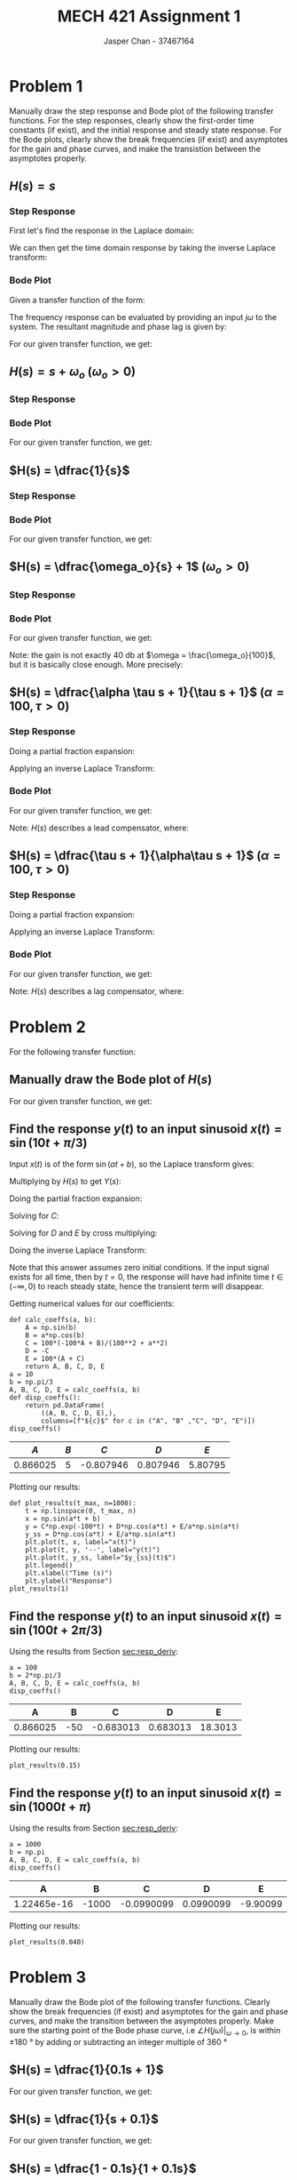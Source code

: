 #+TITLE: MECH 421 Assignment 1
#+AUTHOR: Jasper Chan - 37467164

#+OPTIONS: toc:nil

#+LATEX_HEADER: \definecolor{bg}{rgb}{0.95,0.95,0.95}
#+LATEX_HEADER: \setminted{frame=single,bgcolor=bg,samepage=true}
#+LATEX_HEADER: \setlength{\parindent}{0pt}
#+LATEX_HEADER: \usepackage{float}
#+LATEX_HEADER: \usepackage{svg}
#+LATEX_HEADER: \usepackage{cancel}
#+LATEX_HEADER: \usepackage{amssymb}
#+LATEX_HEADER: \usepackage{mathtools, nccmath}
#+LATEX_HEADER: \sisetup{per-mode=fraction}
#+LATEX_HEADER: \newcommand{\Lwrap}[1]{\left\{#1\right\}}
#+LATEX_HEADER: \newcommand{\Lagr}[1]{\mathcal{L}\Lwrap{#1}}
#+LATEX_HEADER: \newcommand{\Lagri}[1]{\mathcal{L}^{-1}\Lwrap{#1}}
#+LATEX_HEADER: \newcommand{\Ztrans}[1]{\mathcal{Z}\Lwrap{#1}}
#+LATEX_HEADER: \newcommand{\Ztransi}[1]{\mathcal{Z}^{-1}\Lwrap{#1}}
#+LATEX_HEADER: \newcommand{\ZOH}[1]{\text{ZOH}\left(#1\right)}
#+LATEX_HEADER: \DeclarePairedDelimiter{\ceil}{\lceil}{\rceil}
#+LATEX_HEADER: \makeatletter \AtBeginEnvironment{minted}{\dontdofcolorbox} \def\dontdofcolorbox{\renewcommand\fcolorbox[4][]{##4}} \makeatother

#+LATEX_HEADER: \renewcommand\arraystretch{1.2}

#+begin_src ipython :session :results none :exports none
import numpy as np
import pandas as pd
from matplotlib import pyplot as plt
from IPython.display import set_matplotlib_formats
%matplotlib inline
set_matplotlib_formats('svg')
#+end_src
#+begin_src ipython :session :results none :exports none
import IPython
from tabulate import tabulate

class OrgFormatter(IPython.core.formatters.BaseFormatter):
    def __call__(self, obj):
        if(isinstance(obj, str)):
            return None
        if(isinstance(obj, pd.core.indexes.base.Index)):
            return None
        try:
            return tabulate(obj, headers='keys',
                            tablefmt='orgtbl', showindex=False)
        except:
            return None

ip = get_ipython()
ip.display_formatter.formatters['text/org'] = OrgFormatter()
#+end_src
* Problem 1
Manually draw the step response and Bode plot of the following transfer functions.
For the step responses, clearly show the first-order time constants (if exist), and the initial response and steady state response.
For the Bode plots, clearly show the break frequencies (if exist) and asymptotes for the gain and phase curves, and make the transistion between the asymptotes properly.
** $H(s) = s$
*** Step Response
First let's find the response in the Laplace domain:
\begin{align*}
H(s) &= \frac{Y(s)}{X(s)} \\
Y(s) &= X(s)H(s) = \underbrace{\frac{1}{s}}_{\text{step input}} s \\
&= 1
\end{align*}

We can then get the time domain response by taking the inverse Laplace transform:
\begin{align*}
y(t) &= \Lagri{Y(s)} = \Lagri{1} \\
&= \delta(t)
\end{align*}

#+ATTR_LATEX: :placement [H] :width 0.4\textwidth
[[file:1.1.1.svg]]

*** Bode Plot
Given a transfer function of the form:
\begin{align*}
G(s) &= K \frac
{(s + z_1)(s + z_2)...(s + z_m)}
{(s + p_1)(s + p_2)...(s + p_n)}
\end{align*}
The frequency response can be evaluated by providing an input $j\omega$ to the system.
The resultant magnitude and phase lag is given by:
\begin{align*}
|G(j\omega)| &= 
K \frac
{\sqrt{\omega^2 + z_1^2}\sqrt{\omega^2 + z_2^2}...\sqrt{\omega^2 + z_m^2}}
{\sqrt{\omega^2 + p_1^2}\sqrt{\omega^2 + p_2^2}...\sqrt{\omega^2 + p_n^2}} \\
\angle G(j\omega) &=
\left(\tan^{-1}\frac{\omega}{z_1} + \tan^{-1}\frac{\omega}{z_2} + ... + \tan^{-1}\frac{\omega}{z_m}\right)
- \left(\tan^{-1}\frac{\omega}{p_1} + \tan^{-1}\frac{\omega}{p_2} + ... + \tan^{-1}\frac{\omega}{p_n}\right)
\end{align*}

For our given transfer function, we get:
\begin{align*}
|H(j\omega)| &= \frac{\sqrt{\omega^2}}{1} = \omega \\
\angle H(j\omega) &= \tan^{-1}\frac{\omega}{0} = \SI{90}{\degree}
\end{align*}

#+ATTR_LATEX: :placement [H] :width 0.4\textwidth
[[file:1.1.2.svg]]

** $H(s) = s + \omega_o$ \hspace{0.7cm} $(\omega_o > 0)$
*** Step Response
\begin{align*}
H(s) &= \frac{Y(s)}{X(s)} \\
Y(s) &= X(s)H(s) = \frac{1}{s} (s + \omega_o) \\
&= 1 + \frac{\omega_o}{s} \\
\\
y(t) &= \Lagri{Y(s)} = \Lagri{1 + \frac{\omega_o}{s}} \\
&= \delta(t) + \omega_o
\end{align*}

#+ATTR_LATEX: :placement [H] :width 0.4\textwidth
[[file:1.2.1.svg]]

*** Bode Plot
For our given transfer function, we get:
\begin{align*}
|H(j\omega)| &= \frac{\sqrt{\omega^2 + \omega_o^2}}{1} = \sqrt{\omega^2 + \omega_o^2}\\
\angle H(j\omega) &= \tan^{-1}\frac{\omega}{\omega_o}
\end{align*}

#+ATTR_LATEX: :placement [H] :width 0.7\textwidth
[[file:1.2.2.svg]]
** $H(s) = \dfrac{1}{s}$
*** Step Response
\begin{align*}
H(s) &= \frac{Y(s)}{X(s)} \\
Y(s) &= X(s)H(s) = \frac{1}{s} \frac{1}{s} \\
&= \frac{1}{s^2} \\
\\
y(t) &= \Lagri{Y(s)} = \Lagri{\frac{1}{s^2}} \\
&= t
\end{align*}


#+ATTR_LATEX: :placement [H] :width 0.4\textwidth
[[file:1.3.1.svg]]
*** Bode Plot
For our given transfer function, we get:
\begin{align*}
|H(j\omega)| &= \frac{1}{\sqrt{\omega^2 + 0^2}} = \frac{1}{\omega} \\
\angle H(j\omega) &= - \tan^{-1}\frac{\omega}{0} = \SI{-90}{\degree}
\end{align*}
#+ATTR_LATEX: :placement [H] :width 0.4\textwidth
[[file:1.3.2.svg]]
** $H(s) = \dfrac{\omega_o}{s} + 1$ \hspace{0.7cm} $(\omega_o > 0)$
*** Step Response
\begin{align*}
H(s) &= \frac{Y(s)}{X(s)} \\
Y(s) &= X(s)H(s) = \frac{1}{s} \left(\frac{\omega_o}{s} + 1\right) \\
&= \frac{\omega_o}{s^2} + \frac{1}{s} \\
\\
y(t) &= \Lagri{Y(s)} = \Lagri{\frac{\omega_o}{s^2} + \frac{1}{s}} \\
&= \omega_o t + 1
\end{align*}


#+ATTR_LATEX: :placement [H] :width 0.4\textwidth
[[file:1.4.1.svg]]
*** Bode Plot
\begin{align*}
H(s) &= \dfrac{\omega_o}{s} + 1 \\
&= \frac{\omega_o}{s} + \frac{s}{s} = \frac{s + \omega_o}{s}
\end{align*}
For our given transfer function, we get:
\begin{align*}
|H(j\omega)| &= \frac{\sqrt{\omega^2 + \omega_o^2}}{\sqrt{\omega^2 + 0^2}} = \frac{\sqrt{\omega^2 + \omega_o^2}}{\omega}\\
\angle H(j\omega) &= \tan^{-1} \frac{\omega}{\omega_o} - \tan^{-1}\frac{\omega}{0} = \tan^{-1} \frac{\omega}{\omega_o} - \SI{90}{\degree}
\end{align*}

#+ATTR_LATEX: :placement [H] :width 0.4\textwidth
[[file:1.4.2.svg]]

Note: the gain is not exactly $\SI{40}{\decibel}$ at $\omega = \frac{\omega_o}{100}$, but it is basically close enough.
More precisely:
\begin{align*}
|H(j\omega)|_{\omega = \frac{\omega_o}{a}} &=
\frac{\sqrt{\frac{\omega_o^2}{a^2} + \omega_o^2}}{\frac{\omega_o}{a}} \\
&= a \frac{\sqrt{\omega_o^2\left(\frac{1}{a^2} + 1\right)}}{\omega_o} \\
&= a \sqrt{\frac{1}{a^2} + 1} \\
&= \sqrt{a^2 + 1} \approx a & \text{(for large enough values of $a$)}
\end{align*}


** $H(s) = \dfrac{\alpha \tau s + 1}{\tau s + 1}$ \hspace{0.7cm} $(\alpha = 100, \tau > 0)$
*** Step Response
\begin{align*}
H(s) &= \frac{Y(s)}{X(s)} \\
Y(s) &= X(s)H(s) = \frac{1}{s} \left(\frac{\alpha \tau s + 1}{\tau s + 1}\right) \\
&= \frac{\alpha \tau s + 1}{s(\tau s + 1)} \\
\end{align*}
Doing a partial fraction expansion:
\begin{align*}
Y(s) &= \frac{\alpha \tau s + 1}{s(\tau s + 1)} = \frac{A}{s} + \frac{B}{\tau s + 1}\\
A &= \lim_{s \to 0} sY(s) = \lim_{s \to 0} \frac{\alpha \tau s + 1}{\tau s + 1} = 1 \\
B &= \lim_{s \to -\frac{1}{\tau}} (\tau s + 1)Y(s) = \lim_{s \to -\frac{1}{\tau}} \frac{\alpha \tau s + 1}{s} = -\tau(-\alpha + 1) \\
Y(s) &= \frac{1}{s} - \frac{\tau(-\alpha + 1)}{\tau s + 1} \\
&= \frac{1}{s} + \frac{\alpha - 1}{s + \frac{1}{\tau}}
\end{align*}

Applying an inverse Laplace Transform:
\begin{align*}
y(t) &= \Lagri{Y(s)} = \Lagri{\frac{1}{s} + \frac{\alpha - 1}{s + \frac{1}{\tau}}
} \\
&= 1 + (\alpha - 1)e^{-\frac{t}{\tau}}
\end{align*}

#+ATTR_LATEX: :placement [H] :width 0.7\textwidth
[[file:1.5.1.svg]]

*** Bode Plot
\begin{align*}
H(s) &= \frac{\alpha \tau s + 1}{\tau s + 1} \\
&= \frac{\alpha s + \frac{1}{\tau}}{s + \frac{1}{\tau}} \\
&= \alpha \frac{s + \frac{1}{\tau \alpha}}{s + \frac{1}{\tau}}
\end{align*}
For our given transfer function, we get:
\begin{align*}
|H(j\omega)| &= \alpha \frac{\sqrt{\omega^2 + \frac{1}{(\tau\alpha)^2}}}{\sqrt{\omega^2 + \frac{1}{\tau^2}}} \\
\angle H(j\omega) &= \tan^{-1} (\tau\alpha\omega) - \tan^{-1}(\tau \omega) 
\end{align*}

Note: $H(s)$ describes a lead compensator, where:
\begin{align*}
\omega_m &= \frac{1}{\tau \sqrt{\alpha}} &&:= \text{Middle frequency (frequency of max added phase)} \\
\omega_{c1} &= \frac{1}{\tau \alpha} &&:= \text{Lower corner frequency (frequency where gain starts to increase)} \\
\omega_{c2} &= \frac{1}{\tau} &&:= \text{Upper corner frequency (frequency where gain approaches $\alpha$)} \\
\phi &= \sin^{-1}\frac{\alpha - 1}{\alpha + 1} &&:= \text{Max added phase at $\omega_m$} \\
\end{align*}

#+ATTR_LATEX: :placement [H] :width 0.7\textwidth
[[file:1.5.2.svg]]
** $H(s) = \dfrac{\tau s + 1}{\alpha\tau s + 1}$ \hspace{0.7cm} $(\alpha = 100, \tau > 0)$
*** Step Response
\begin{align*}
H(s) &= \frac{Y(s)}{X(s)} \\
Y(s) &= X(s)H(s) = \frac{1}{s} \left(\frac{\tau s + 1}{\alpha \tau s + 1}\right) \\
&= \frac{\tau s + 1}{s(\alpha \tau s + 1)} \\
\end{align*}
Doing a partial fraction expansion:
\begin{align*}
Y(s) &= \frac{\tau s + 1}{s(\alpha\tau s + 1)} = \frac{A}{s} + \frac{B}{\alpha \tau s + 1}\\
A &= \lim_{s \to 0} sY(s) = \lim_{s \to 0} \frac{\tau s + 1}{\alpha \tau s + 1} = 1 \\
B &= \lim_{s \to -\frac{1}{\alpha \tau}} (\alpha \tau s + 1)Y(s) = \lim_{s \to -\frac{1}{\alpha \tau}} \frac{\tau s + 1}{s} = -\alpha\tau(-\frac{1}{\alpha} + 1) \\
Y(s) &= \frac{1}{s} - \frac{\alpha\tau(-\frac{1}{\alpha} + 1)}{\alpha \tau s + 1} \\
&= \frac{1}{s} + \frac{\frac{1}{\alpha} - 1}{s + \frac{1}{\alpha\tau}}
\end{align*}

Applying an inverse Laplace Transform:
\begin{align*}
y(t) &= \Lagri{Y(s)} = \Lagri{\frac{1}{s} + \frac{\frac{1}{\alpha} - 1}{s + \frac{1}{\alpha\tau}}} \\
&= 1 + \left(\frac{1}{\alpha} - 1\right)e^{-\frac{t}{\alpha\tau}}
\end{align*}


#+ATTR_LATEX: :placement [H] :width 0.7\textwidth
[[file:1.6.1.svg]]
*** Bode Plot
\begin{align*}
H(s) &= \frac{\tau s + 1}{\alpha \tau s + 1} \\
&= \frac{\frac{1}{\alpha} s + \frac{1}{\alpha\tau}}{s + \frac{1}{\alpha\tau}} \\
&= \frac{1}{\alpha} \frac{s + \frac{1}{\tau}}{s + \frac{1}{\alpha\tau}}
\end{align*}
For our given transfer function, we get:
\begin{align*}
|H(j\omega)| &= \frac{1}{\alpha} \frac{\sqrt{\omega^2 + \frac{1}{\tau^2}}}{\sqrt{\omega^2 + \frac{1}{(\alpha\tau)^2}}} \\
\angle H(j\omega) &= \tan^{-1} (\tau \omega) - \tan^{-1}(\alpha \tau \omega) 
\end{align*}

Note: $H(s)$ describes a lag compensator, where:
\begin{align*}
\omega_m &= \frac{1}{\tau \sqrt{\alpha}} &&:= \text{Middle frequency (frequency of max subtracted phase)} \\
\omega_{c1} &= \frac{1}{\tau \alpha} &&:= \text{Lower corner frequency (frequency where gain starts to decrease)} \\
\omega_{c2} &= \frac{1}{\tau} &&:= \text{Upper corner frequency (frequency where gain approaches $\frac{1}{\alpha}$)} \\
\phi &= \sin^{-1}\frac{\alpha - 1}{\alpha + 1} &&:= \text{Max subtracted phase at $\omega_m$} \\
\end{align*}

#+ATTR_LATEX: :placement [H] :width 0.7\textwidth
[[file:1.6.2.svg]]
* Problem 2
For the following transfer function:
\begin{equation*}
H(s) = \frac{1}{0.01s + 1}
\end{equation*}
** Manually draw the Bode plot of $H(s)$
\begin{align*}
H(s) &= \frac{1}{0.01s + 1} \\
&= \frac{100}{s + 100}
\end{align*}
For our given transfer function, we get:
\begin{align*}
|H(j\omega)| &= 100 \frac{1}{\sqrt{\omega^2 + 100^2}} \\
\angle H(j\omega) &= - \tan^{-1}\frac{\omega}{100}
\end{align*}

#+ATTR_LATEX: :placement [H] :width 0.7\textwidth
[[file:2.1.svg]]
** Find the response $y(t)$ to an input sinusoid $x(t) = \sin(10t + \pi/3)$
<<sec:resp_deriv>>
Input $x(t)$ is of the form $\sin(at + b)$, so the Laplace transform gives:
\begin{equation*}
X(s) = \frac{\overbrace{\sin(b)}^{A}s + \overbrace{a\cos(b)}^{B}}{s^2 + a^2}
\end{equation*}
Multiplying by $H(s)$ to get $Y(s)$:
\begin{align*}
Y(s) &= H(s) X(s) \\
&= \frac{100(As + B)}{(s + 100)(s^2 + a^2)}
\end{align*}
Doing the partial fraction expansion:
\begin{align*}
Y(s) &= \frac{100(As + B)}{(s + 100)(s^2 + a^2)} = \frac{C}{s + 100} + \frac{Ds + E}{s^2 + a^2}
\end{align*}
Solving for $C$:
\begin{align*}
C &= \lim_{s \to -100} (s + 100)Y(s) = \lim_{s \to -100} \frac{100(As + B)}{s^2 + a^2} = \frac{100(-100A + B)}{100^2 + a^2}\\
\end{align*}
Solving for $D$ and $E$ by cross multiplying:
\begin{align*}
\frac{100(As + B)}{(s + 100)(s^2 + a^2)} &= \frac{C}{s + 100} + \frac{Ds + E}{s^2 + a^2} \\
0s^2 + 100As + 100B &= C(s^2 + a^2) + (Ds + E)(s + 100) \\
0s^2 + 100As + 100B &= (C + D)s^2 + (100D + E)s + (Ca^2 + 100E)\\
\\
C + D = 0 \to D &= -C \\
100A = 100D + E \to E &= 100(A + C)
\end{align*}
Doing the inverse Laplace Transform:
\begin{align*}
y(t) &= \Lagri{\frac{C}{s + 100} + \frac{Ds}{s^2 + a^2} + \frac{E}{s^2 + a^2}} \\
&= \Lagri{C\frac{1}{s - (-100)} + D\frac{s}{s^2 + a^2} + \frac{E}{a}\frac{a}{s^2 + a^2}} \\
&= Ce^{-100t} + D\cos(at) + \frac{E}{a}\sin(at)
\end{align*}
Note that this answer assumes zero initial conditions.
If the input signal exists for all time, then by $t = 0$, the response will have had infinite time $t \in (-\infty, 0)$ to reach steady state, hence the transient term will disappear.
\begin{align*}
y_\text{ss}(t) &= D\cos(at) + \frac{E}{a}\sin(at)
\end{align*}

Getting numerical values for our coefficients:
#+begin_src ipython :session :results raw drawer :exports both
def calc_coeffs(a, b):
    A = np.sin(b)
    B = a*np.cos(b)
    C = 100*(-100*A + B)/(100**2 + a**2)
    D = -C
    E = 100*(A + C)
    return A, B, C, D, E
a = 10
b = np.pi/3
A, B, C, D, E = calc_coeffs(a, b)
def disp_coeffs():
    return pd.DataFrame(
        ((A, B, C, D, E),),
        columns=[f"${c}$" for c in ("A", "B" ,"C", "D", "E")])
disp_coeffs()
#+end_src

#+RESULTS:
:results:
# Out[407]:
|      $A$ |   $B$ |       $C$ |      $D$ |     $E$ |
|----------+-------+-----------+----------+---------|
| 0.866025 |     5 | -0.807946 | 0.807946 | 5.80795 |
:end:

Plotting our results:
#+begin_src ipython :session :results raw drawer :exports both
def plot_results(t_max, n=1000):
    t = np.linspace(0, t_max, n)
    x = np.sin(a*t + b)
    y = C*np.exp(-100*t) + D*np.cos(a*t) + E/a*np.sin(a*t)
    y_ss = D*np.cos(a*t) + E/a*np.sin(a*t)
    plt.plot(t, x, label="x(t)")
    plt.plot(t, y, '--', label="y(t)")
    plt.plot(t, y_ss, label="$y_{ss}(t)$")
    plt.legend()
    plt.xlabel("Time (s)")
    plt.ylabel("Response")
plot_results(1)
#+end_src

#+RESULTS:
:results:
# Out[178]:
[[file:./obipy-resources/0GguLE.svg]]
:end:
** Find the response $y(t)$ to an input sinusoid $x(t) = \sin(100t + 2\pi/3)$
Using the results from Section [[sec:resp_deriv]]:
#+begin_src ipython :session :results raw drawer :exports both
a = 100
b = 2*np.pi/3
A, B, C, D, E = calc_coeffs(a, b)
disp_coeffs()
#+end_src

#+RESULTS:
:results:
# Out[397]:
|        A |   B |         C |        D |       E |
|----------+-----+-----------+----------+---------|
| 0.866025 | -50 | -0.683013 | 0.683013 | 18.3013 |
:end:

Plotting our results:
#+begin_src ipython :session :results raw drawer :exports both
plot_results(0.15)
#+end_src

#+RESULTS:
:results:
# Out[156]:
[[file:./obipy-resources/nWT8xO.svg]]
:end:

** Find the response $y(t)$ to an input sinusoid $x(t) = \sin(1000t + \pi)$
Using the results from Section [[sec:resp_deriv]]:
#+begin_src ipython :session :results raw drawer :exports both
a = 1000
b = np.pi
A, B, C, D, E = calc_coeffs(a, b)
disp_coeffs()
#+end_src

#+RESULTS:
:results:
# Out[398]:
|           A |     B |          C |         D |        E |
|-------------+-------+------------+-----------+----------|
| 1.22465e-16 | -1000 | -0.0990099 | 0.0990099 | -9.90099 |
:end:

Plotting our results:
#+begin_src ipython :session :results raw drawer :exports both
plot_results(0.040)
#+end_src

#+RESULTS:
:results:
# Out[160]:
[[file:./obipy-resources/fOzeVi.svg]]
:end:

* Problem 3
Manually draw the Bode plot of the following transfer functions.
Clearly show the break frequencies (if exist) and asymptotes for the gain and phase curves, and make the transition between the asymptotes properly.
Make sure the starting point of the Bode phase curve, i.e $\angle H (j\omega)|_{\omega \to 0}$, is within $\pm\SI{180}{\degree}$ by adding or subtracting an integer multiple of \SI{360}{\degree}
** $H(s) = \dfrac{1}{0.1s + 1}$
\begin{align*}
H(s) &= \frac{1}{0.1s + 1} \\
&= \frac{10}{s + 10}
\end{align*}
For our given transfer function, we get:
\begin{align*}
|H(j\omega)| &= 10 \frac{1}{\sqrt{\omega^2 + 10^2}} \\
\angle H(j\omega) &= - \tan^{-1}\frac{\omega}{10}
\end{align*}
#+ATTR_LATEX: :placement [H] :width 0.7\textwidth
[[file:3.1.svg]]
** $H(s) = \dfrac{1}{s + 0.1}$
For our given transfer function, we get:
\begin{align*}
|H(j\omega)| &= \frac{1}{\sqrt{\omega^2 + 0.1^2}} \\
\angle H(j\omega) &= - \tan^{-1}\frac{\omega}{0.1}
\end{align*}

#+ATTR_LATEX: :placement [H] :width 0.7\textwidth
[[file:3.2.svg]]
** $H(s) = \dfrac{1 - 0.1s}{1 + 0.1s}$
\begin{align*}
H(s) &= \frac{1 - 0.1s}{1 + 0.1s} \\
&= \frac{-s + 10}{s + 10} \\
&= -\frac{s - 10}{s + 10} 
\end{align*}
For transfer functions with positive poles or zeros (here $H(s)$ has a positive zero at $s = +10$), the phase can be more easily seen by putting it in the form:
\begin{equation*}
G(s) = K \frac{(1 + s/a_1)(1 + s/a_2)...(1 + s/a_m)}{(1 + s/b_1)(1 + s/b_2)...(1 + s/b_n)}
\end{equation*}
The phase is then:
\begin{equation*}
\angle G(j\omega) = 
\left(\tan^{-1}\frac{\omega}{a_1} + \tan^{-1}\frac{\omega}{a_2} + ... + \tan^{-1}\frac{\omega}{a_m}\right)
- \left(\tan^{-1}\frac{\omega}{b_1} + \tan^{-1}\frac{\omega}{b_2} + ... + \tan^{-1}\frac{\omega}{b_n}\right)
\end{equation*}
\begin{align*}
H(s) &= \frac{1 - 0.1s}{1 + 0.1s} \\
&= \frac{1 - s/10}{1 + s/10} \\
\end{align*}
For our given transfer function, we get:
\begin{align*}
|H(j\omega)| &= \frac{\sqrt{\omega^2 + 10^2}}{\sqrt{\omega^2 + 10^2}} = 1 \\
\angle H(j\omega) &= \tan^{-1}\frac{\omega}{-10} - \tan^{-1}\frac{\omega}{10} \\
&= 2\tan^{-1}\frac{\omega}{10}
\end{align*}

#+ATTR_LATEX: :placement [H] :width 0.7\textwidth
[[file:3.3.svg]]
** $H(s) = \left(\dfrac{1}{s + 0.1}\right)\left(\dfrac{1 - 0.1s}{1 + 0.1s}\right)$
\begin{align*}
H(s) &= \left(\dfrac{1}{s + 0.1}\right)\left(\dfrac{1 - 0.1s}{1 + 0.1s}\right) \\
&= \frac{1 - 0.1s}{(s + 0.1)(1 + 0.1s)} \\
&= \frac{-s + 10}{(s + 0.1)(s + 10)} \\
&= - \frac{s - 10}{(s + 0.1)(s + 10)}
\end{align*}
\begin{align*}
H(s) &= \frac{1 - 0.1s}{(s + 0.1)(1 + 0.1s)} \\
&= \frac{(1 - s/10)}{\frac{1}{10}(1 + s/0.1)(1 + s/10)} \\
&= 10\frac{(1 - s/10)}{(1 + s/0.1)(1 + s/10)}
\end{align*}
For our given transfer function, we get:
\begin{align*}
|H(j\omega)| &= \frac{\sqrt{\omega^2 + 10^2}}{\sqrt{\omega^2 + 0.1^2}\sqrt{\omega^2 + 10^2}} \\
&= \frac{1}{\sqrt{\omega^2 + 0.1^2}} \\
\angle H(j\omega) &= \tan^{-1}\frac{\omega}{-10} - \tan^{-1}\frac{\omega}{0.1} - \tan^{-1}\frac{\omega}{10} \\
&= - \tan^{-1}\frac{\omega}{0.1} - 2\tan^{-1}\frac{\omega}{10}
\end{align*}
#+ATTR_LATEX: :placement [H] :width 0.7\textwidth
[[file:3.4.svg]]
